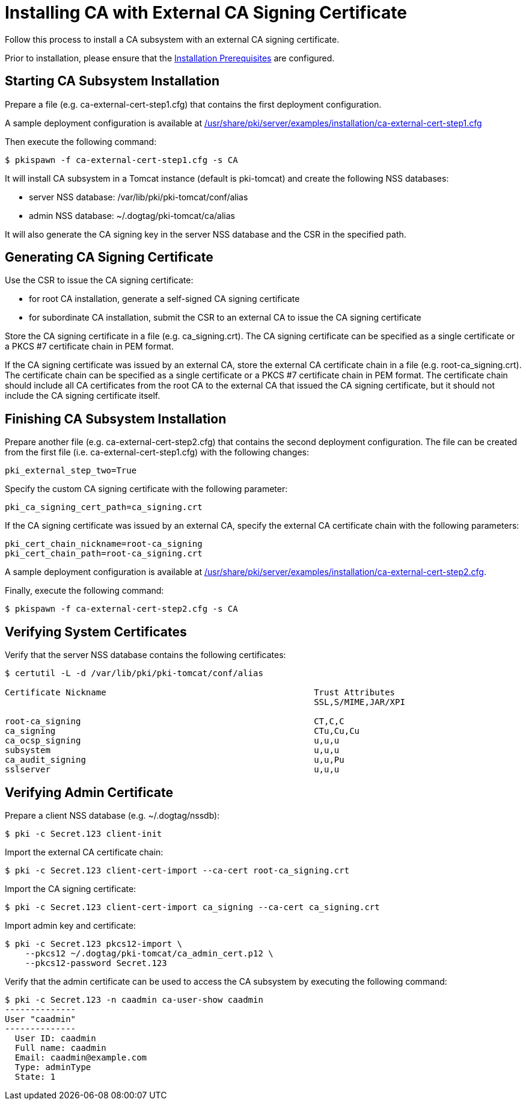 = Installing CA with External CA Signing Certificate 

Follow this process to install a CA subsystem with an external CA signing certificate.

Prior to installation, please ensure that the link:../others/Installation_Prerequisites.adoc[Installation Prerequisites] are configured.

== Starting CA Subsystem Installation 
Prepare a file (e.g. ca-external-cert-step1.cfg) that contains the first deployment configuration.

A sample deployment configuration is available at link:../../../base/server/examples/installation/ca-external-cert-step1.cfg[/usr/share/pki/server/examples/installation/ca-external-cert-step1.cfg]

Then execute the following command:

[literal,subs="+quotes,verbatim"]
....
$ pkispawn -f ca-external-cert-step1.cfg -s CA
....

It will install CA subsystem in a Tomcat instance (default is pki-tomcat) and create the following NSS databases:

* server NSS database: /var/lib/pki/pki-tomcat/conf/alias
* admin NSS database: ~/.dogtag/pki-tomcat/ca/alias

It will also generate the CA signing key in the server NSS database and the CSR in the specified path.

== Generating CA Signing Certificate 
Use the CSR to issue the CA signing certificate:

* for root CA installation, generate a self-signed CA signing certificate
* for subordinate CA installation, submit the CSR to an external CA to issue the CA signing certificate

Store the CA signing certificate in a file (e.g. ca_signing.crt).
The CA signing certificate can be specified as a single certificate or a PKCS #7 certificate chain in PEM format.

If the CA signing certificate was issued by an external CA, store the external CA certificate chain in a file (e.g. root-ca_signing.crt).
The certificate chain can be specified as a single certificate or a PKCS #7 certificate chain in PEM format.
The certificate chain should include all CA certificates from the root CA to the external CA that issued the CA signing certificate,
but it should not include the CA signing certificate itself.

// See also:
// 
// * link:https://github.com/dogtagpki/pki/wiki/Generating-CA-Signing-Certificate[Generating CA Signing Certificate]

== Finishing CA Subsystem Installation 
Prepare another file (e.g. ca-external-cert-step2.cfg) that contains the second deployment configuration.
The file can be created from the first file (i.e. ca-external-cert-step1.cfg) with the following changes:

[literal,subs="+quotes,verbatim"]
....
pki_external_step_two=True
....

Specify the custom CA signing certificate with the following parameter:

[literal,subs="+quotes,verbatim"]
....
pki_ca_signing_cert_path=ca_signing.crt
....

If the CA signing certificate was issued by an external CA, specify the external CA certificate chain with the following parameters:

[literal,subs="+quotes,verbatim"]
....
pki_cert_chain_nickname=root-ca_signing
pki_cert_chain_path=root-ca_signing.crt
....

A sample deployment configuration is available at link:../../../base/server/examples/installation/ca-external-cert-step2.cfg[/usr/share/pki/server/examples/installation/ca-external-cert-step2.cfg].

Finally, execute the following command:

[literal,subs="+quotes,verbatim"]
....
$ pkispawn -f ca-external-cert-step2.cfg -s CA
....

== Verifying System Certificates 
Verify that the server NSS database contains the following certificates:

[literal,subs="+quotes,verbatim"]
....
$ certutil -L -d /var/lib/pki/pki-tomcat/conf/alias

Certificate Nickname                                         Trust Attributes
                                                             SSL,S/MIME,JAR/XPI

root-ca_signing                                              CT,C,C
ca_signing                                                   CTu,Cu,Cu
ca_ocsp_signing                                              u,u,u
subsystem                                                    u,u,u
ca_audit_signing                                             u,u,Pu
sslserver                                                    u,u,u
....

== Verifying Admin Certificate 

Prepare a client NSS database (e.g. ~/.dogtag/nssdb):

[literal,subs="+quotes,verbatim"]
....
$ pki -c Secret.123 client-init
....

Import the external CA certificate chain:

[literal,subs="+quotes,verbatim"]
....
$ pki -c Secret.123 client-cert-import --ca-cert root-ca_signing.crt
....

Import the CA signing certificate:

[literal,subs="+quotes,verbatim"]
....
$ pki -c Secret.123 client-cert-import ca_signing --ca-cert ca_signing.crt
....

Import admin key and certificate:

[literal,subs="+quotes,verbatim"]
....
$ pki -c Secret.123 pkcs12-import \
    --pkcs12 ~/.dogtag/pki-tomcat/ca_admin_cert.p12 \
    --pkcs12-password Secret.123
....

Verify that the admin certificate can be used to access the CA subsystem by executing the following command:

[literal,subs="+quotes,verbatim"]
....
$ pki -c Secret.123 -n caadmin ca-user-show caadmin
--------------
User "caadmin"
--------------
  User ID: caadmin
  Full name: caadmin
  Email: caadmin@example.com
  Type: adminType
  State: 1
....
